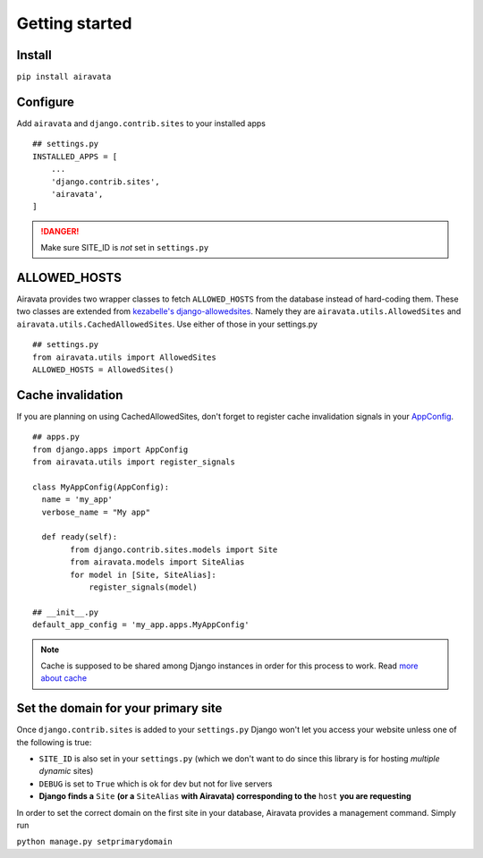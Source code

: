 Getting started
===============

Install
-------

``pip install airavata``

Configure
---------

Add ``airavata`` and ``django.contrib.sites`` to your installed apps
::
    ## settings.py
    INSTALLED_APPS = [
        ...
        'django.contrib.sites',
        'airavata',
    ]

.. danger::
   Make sure SITE_ID is *not* set in ``settings.py``

ALLOWED_HOSTS
-------------

Airavata provides two wrapper classes to fetch ``ALLOWED_HOSTS`` from the database instead of hard-coding them.
These two classes are extended from `kezabelle's django-allowedsites <https://github.com/kezabelle/django-allowedsites>`_.
Namely they are ``airavata.utils.AllowedSites`` and ``airavata.utils.CachedAllowedSites``. Use either of those in your settings.py
::
    ## settings.py
    from airavata.utils import AllowedSites
    ALLOWED_HOSTS = AllowedSites()

Cache invalidation
------------------

If you are planning on using CachedAllowedSites, don't forget to register cache invalidation signals in your `AppConfig <https://docs.djangoproject.com/en/1.8/ref/applications/#django.apps.AppConfig.ready>`_.
::
    ## apps.py
    from django.apps import AppConfig
    from airavata.utils import register_signals
    
    class MyAppConfig(AppConfig):
      name = 'my_app'
      verbose_name = "My app"
    
      def ready(self):
            from django.contrib.sites.models import Site
            from airavata.models import SiteAlias
            for model in [Site, SiteAlias]:
                register_signals(model)
    
    ## __init__.py
    default_app_config = 'my_app.apps.MyAppConfig'

.. note::
   Cache is supposed to be shared among Django instances in order for this process to work. Read `more about cache <https://docs.djangoproject.com/en/1.8/topics/cache/#setting-up-the-cache>`_

Set the domain for your primary site
------------------------------------

Once ``django.contrib.sites`` is added to your ``settings.py`` Django won't let you access your website unless one of the following is true:

* ``SITE_ID`` is also set in your ``settings.py`` (which we don't want to do since this library is for hosting *multiple dynamic* sites)
* ``DEBUG`` is set to ``True`` which is ok for dev but not for live servers
* **Django finds a** ``Site`` **(or a** ``SiteAlias`` **with Airavata) corresponding to the** ``host`` **you are requesting**

In order to set the correct domain on the first site in your database, Airavata provides a management command. Simply run

``python manage.py setprimarydomain``

